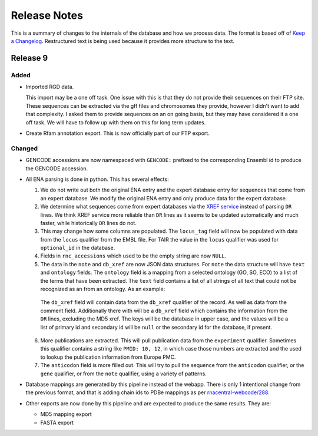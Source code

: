 Release Notes
=============

This is a summary of changes to the internals of the database and how we
process data. The format is based off of `Keep a Changelog
<http://keepachangelog.com/en/1.0.0/>`_. Restructured text is being used because
it provides more structure to the text.

Release 9
---------

Added
`````

- Imported RGD data.

  This import may be a one off task. One issue with this is that they do not
  provide their sequences on their FTP site. These sequences can be extracted
  via the gff files and chromosomes they provide, however I didn't want to add
  that complexity. I asked them to provide sequences on an on going basis, but
  they may have considered it a one off task. We will have to follow up with
  them on this for long term updates.

- Create Rfam annotation export. This is now officially part of our FTP export.

Changed
```````

- GENCODE accessions are now namespaced with ``GENCODE:`` prefixed to the
  corresponding Ensembl id to produce the GENCODE accession.

- All ENA parsing is done in python. This has several effects:

  1. We do not write out both the original ENA entry and the expert database
     entry for sequences that come from an expert database. We modify the
     original ENA entry and only produce data for the expert database.

  2. We determine what sequences come from expert databases via the `XREF
     service <https://www.ebi.ac.uk/ena/browse/xref-service-rest>`_ instead of
     parsing ``DR`` lines. We think XREF service more reliable than ``DR``
     lines as it seems to be updated automatically and much faster, while
     historically ``DR`` lines do not.

  3. This may change how some columns are populated. The ``locus_tag`` field
     will now be populated with data from the ``locus`` qualifier from the EMBL
     file. For TAIR the value in the ``locus`` qualifier was used for
     ``optional_id`` in the database.

  4. Fields in ``rnc_accessions`` which used to be the empty string are now
     ``NULL``.

  5. The data in the ``note`` and ``db_xref`` are now JSON data structures. For
     ``note`` the data structure will have ``text`` and ``ontology`` fields. The
     ``ontology`` field is a mapping from a selected ontology (GO, SO, ECO) to a
     list of the terms that have been extracted. The ``text`` field contains a
     list of all strings of all text that could not be recognized as an from an
     ontology. As an example:

    .. code:: json
      {
        "ontology": [
            "ECO:0000202",
            "GO:0030533",
            "SO:0000253"
        ],
        "text": [
            "Covariance Model: Bacteria; CM Score: 87.61",
            "Legacy ID: chr.trna3-GlyGCC"
        ]
      }

    The ``db_xref`` field will contain data from the ``db_xref`` qualifier of
    the record. As well as data from the comment field. Additionally there with
    will be a ``db_xref`` field which contains the information from the ``DR``
    lines, excluding the MD5 xref. The keys will be the database in upper case,
    and the values will be a list of primary id and secondary id will be
    ``null`` or the secondary id for the database, if present.

    .. code:: json
      {
        "ena_refs": {
          "WORMBASE": ["WBGene00196009", "F19C6.9"],
          "BIOSAMPLE": ["SAMEA3138177", null]
        }
      }

  6. More publications are extracted. This will pull publication data from the
     ``experiment`` qualifier. Sometimes this qualifier contains a string like
     ``PMID: 10, 12``, in which case those numbers are extracted and the used to
     lookup the publication information from Europe PMC.

  7. The ``anticodon`` field is more filled out. This will try to pull the
     sequence from the ``anticodon`` qualifier, or the ``gene`` qualifier, or
     from the ``note`` qualifier, using a variety of patterns.

- Database mappings are generated by this pipeline instead of the webapp. There
  is only 1 intentional change from the previous format, and that is adding
  chain ids to PDBe mappings as per `rnacentral-webcode/288
  <https://github.com/RNAcentral/rnacentral-webcode/issues/288>`_.

- Other exports are now done by this pipeline and are expected to produce the
  same results. They are:

  - MD5 mapping export
  - FASTA export
